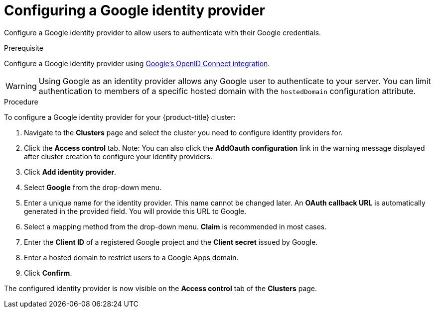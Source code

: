 // Module included in the following assemblies:
//
// * assemblies/creating-your-cluster.adoc

[id="creating-your-cluster_{context}"]
= Configuring a Google identity provider

Configure a Google identity provider to allow users to authenticate with their Google credentials.

.Prerequisite

Configure a Google identity provider using
link:https://developers.google.com/identity/protocols/OpenIDConnect[Google's OpenID Connect integration].

[NOTE]

[WARNING]
====
Using Google as an identity provider allows any Google user to authenticate to your server.
You can limit authentication to members of a specific hosted domain with the
`hostedDomain` configuration attribute.
====

.Procedure
To configure a Google identity provider for your {product-title} cluster:

. Navigate to the *Clusters* page and select the cluster you need to configure identity providers for.

. Click the *Access control* tab.
Note: You can also click the *AddOauth configuration* link in the warning message displayed after cluster creation to configure your identity providers.

. Click *Add identity provider*.

. Select *Google* from the drop-down menu.

. Enter a unique name for the identity provider. This name cannot be changed later. An *OAuth callback URL* is automatically generated in the provided field. You will provide this URL to Google.

. Select a mapping method from the drop-down menu. *Claim* is recommended in most cases.

. Enter the *Client ID* of a registered Google project and the *Client secret* issued by Google.

. Enter a hosted domain to restrict users to a Google Apps domain.

. Click *Confirm*.

The configured identity provider is now visible on the
 *Access control* tab of the *Clusters* page.
